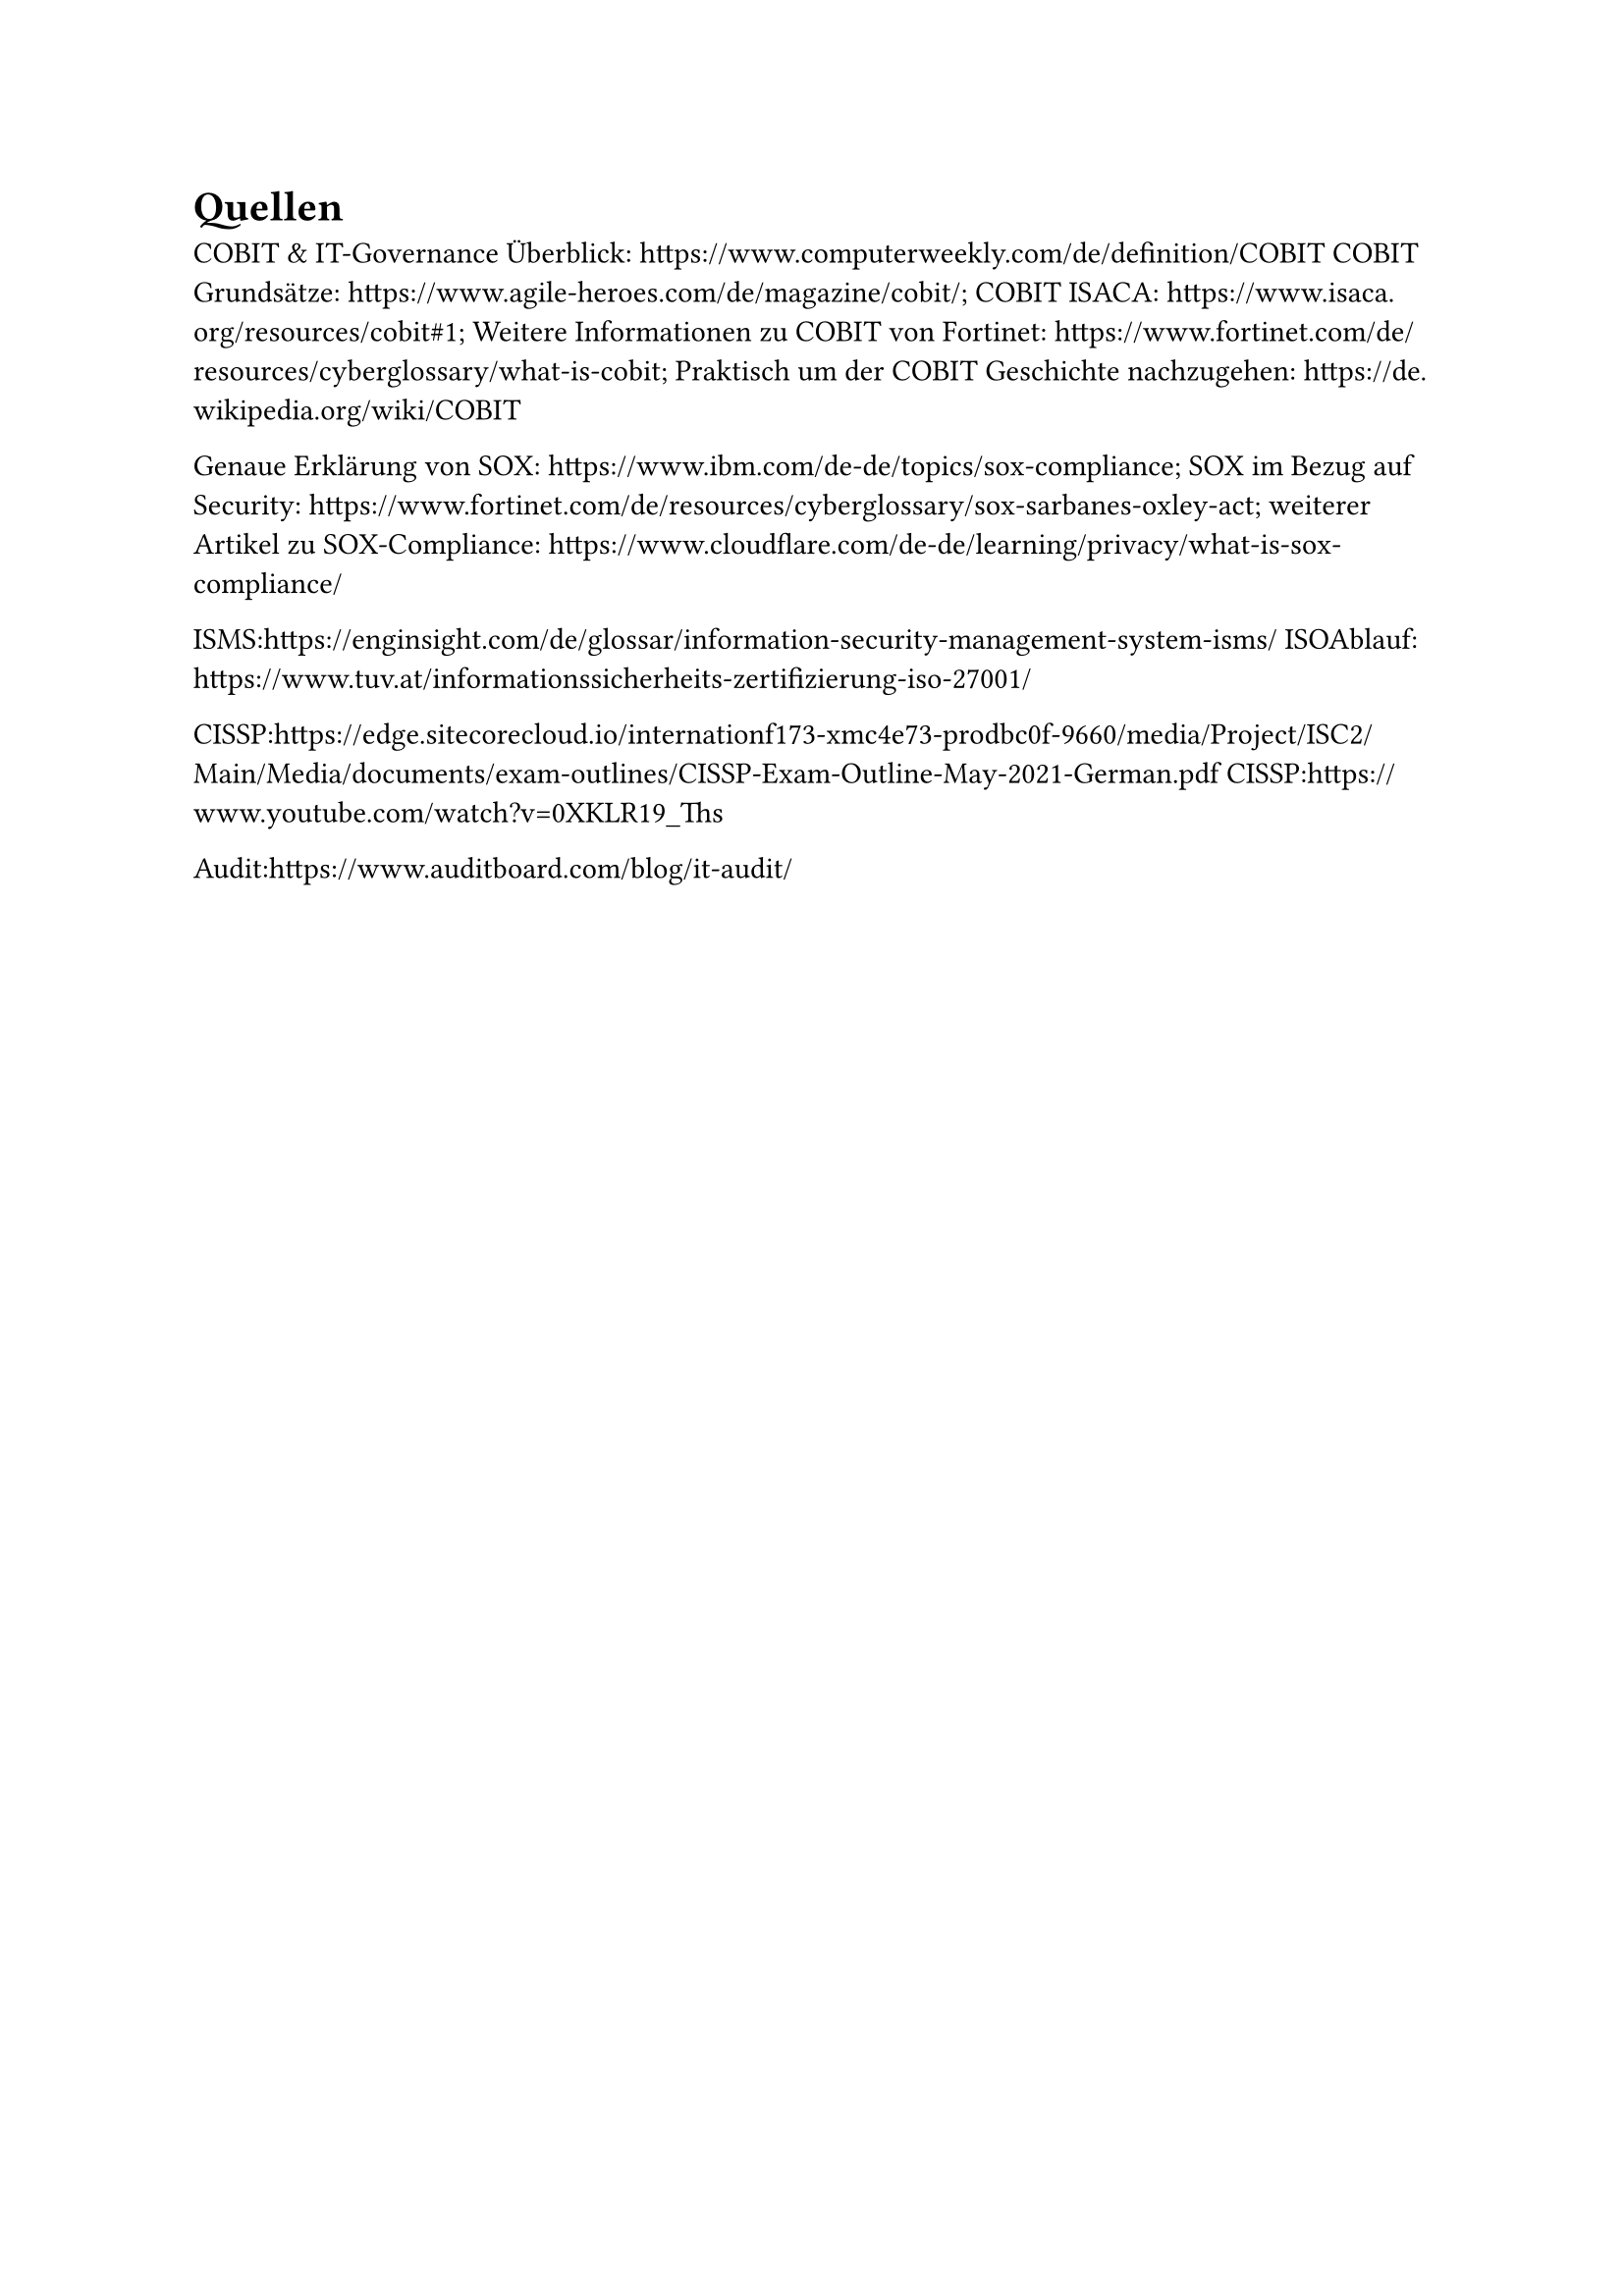 = Quellen
COBIT & IT-Governance Überblick: https://www.computerweekly.com/de/definition/COBIT
COBIT Grundsätze: https://www.agile-heroes.com/de/magazine/cobit/; COBIT ISACA: https://www.isaca.org/resources/cobit#1; Weitere Informationen zu COBIT von Fortinet: https://www.fortinet.com/de/resources/cyberglossary/what-is-cobit; Praktisch um der COBIT Geschichte nachzugehen: https://de.wikipedia.org/wiki/COBIT

Genaue Erklärung von SOX: https://www.ibm.com/de-de/topics/sox-compliance; SOX im Bezug auf Security: https://www.fortinet.com/de/resources/cyberglossary/sox-sarbanes-oxley-act; weiterer Artikel zu SOX-Compliance: https://www.cloudflare.com/de-de/learning/privacy/what-is-sox-compliance/

ISMS:https://enginsight.com/de/glossar/information-security-management-system-isms/
ISOAblauf: https://www.tuv.at/informationssicherheits-zertifizierung-iso-27001/

CISSP:https://edge.sitecorecloud.io/internationf173-xmc4e73-prodbc0f-9660/media/Project/ISC2/Main/Media/documents/exam-outlines/CISSP-Exam-Outline-May-2021-German.pdf
CISSP:https://www.youtube.com/watch?v=0XKLR19_Ths

Audit:https://www.auditboard.com/blog/it-audit/